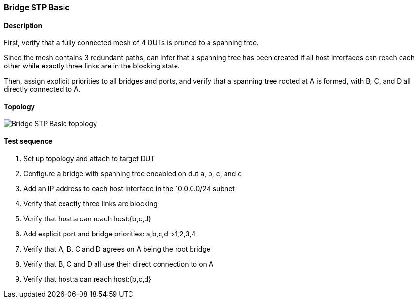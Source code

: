 === Bridge STP Basic
==== Description
First, verify that a fully connected mesh of 4 DUTs is pruned to a
spanning tree.

Since the mesh contains 3 redundant paths, can infer that a spanning
tree has been created if all host interfaces can reach each other
while exactly three links are in the blocking state.

Then, assign explicit priorities to all bridges and ports, and verify
that a spanning tree rooted at A is formed, with B, C, and D all
directly connected to A.

==== Topology
ifdef::topdoc[]
image::{topdoc}../../test/case/ietf_interfaces/bridge_stp_basic/topology.svg[Bridge STP Basic topology]
endif::topdoc[]
ifndef::topdoc[]
ifdef::testgroup[]
image::bridge_stp_basic/topology.svg[Bridge STP Basic topology]
endif::testgroup[]
ifndef::testgroup[]
image::topology.svg[Bridge STP Basic topology]
endif::testgroup[]
endif::topdoc[]
==== Test sequence
. Set up topology and attach to target DUT
. Configure a bridge with spanning tree eneabled on dut a, b, c, and d
. Add an IP address to each host interface in the 10.0.0.0/24 subnet
. Verify that exactly three links are blocking
. Verify that host:a can reach host:{b,c,d}
. Add explicit port and bridge priorities: a,b,c,d=>1,2,3,4
. Verify that A, B, C and D agrees on A being the root bridge
. Verify that B, C and D all use their direct connection to on A
. Verify that host:a can reach host:{b,c,d}


<<<

